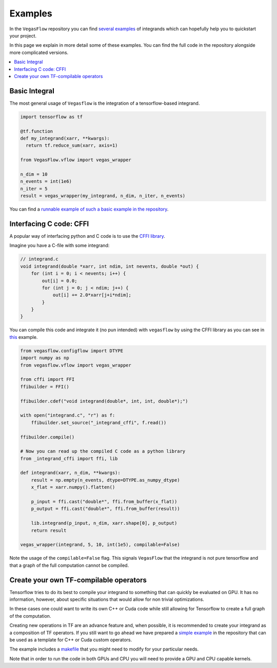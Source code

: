 .. _examples-label:

==========
Examples
==========

In the ``VegasFlow`` repository you can find `several examples <https://github.com/N3PDF/vegasflow/tree/master/examples>`_
of integrands which can hopefully help you to quickstart your project.

In this page we explain in more detail some of these examples.
You can find the full code in the repository alongside more complicated versions.


.. contents::
   :local:
   :depth: 1


Basic Integral
==============

The most general usage of ``Vegasflow`` is the integration of a tensorflow-based
integrand.

.. code-block:: python

    import tensorflow as tf

    @tf.function
    def my_integrand(xarr, **kwargs):
      return tf.reduce_sum(xarr, axis=1)
      
    from VegasFlow.vflow import vegas_wrapper

    n_dim = 10
    n_events = int(1e6)
    n_iter = 5
    result = vegas_wrapper(my_integrand, n_dim, n_iter, n_events)
            

You can find a `runnable example of such a basic example in the repository <https://github.com/N3PDF/vegasflow/blob/master/examples/simgauss_tf.py>`_.


Interfacing C code: CFFI
========================

A popular way of interfacing python and C code is to use the
`CFFI library  <https://cffi.readthedocs.io/en/latest/>`_.

Imagine you have a C-file with some integrand:

.. code-block:: C

    // integrand.c
    void integrand(double *xarr, int ndim, int nevents, double *out) {
        for (int i = 0; i < nevents; i++) {
            out[i] = 0.0;
            for (int j = 0; j < ndim; j++) {
                out[i] += 2.0*xarr[j+i*ndim];
            }
        }
    }
    
You can compile this code and integrate it (no pun intended) with ``vegasflow``
by using the CFFI library as you can see in `this <https://github.com/N3PDF/vegasflow/blob/master/examples/simgauss_cffi.py>`_ example.
            
.. code-block:: python

    from vegasflow.configflow import DTYPE
    import numpy as np
    from vegasflow.vflow import vegas_wrapper

    from cffi import FFI
    ffibuilder = FFI()
    
    ffibuilder.cdef("void integrand(double*, int, int, double*);")
    
    with open("integrand.c", "r") as f:
        ffibuilder.set_source("_integrand_cffi", f.read())
        
    ffibuilder.compile()
    
    # Now you can read up the compiled C code as a python library
    from _integrand_cffi import ffi, lib
    
    def integrand(xarr, n_dim, **kwargs):
        result = np.empty(n_events, dtype=DTYPE.as_numpy_dtype)
        x_flat = xarr.numpy().flatten()
        
        p_input = ffi.cast("double*", ffi.from_buffer(x_flat))
        p_output = ffi.cast("double*", ffi.from_buffer(result))
        
        lib.integrand(p_input, n_dim, xarr.shape[0], p_output)
        return result
        
    vegas_wrapper(integrand, 5, 10, int(1e5), compilable=False)
    
    
Note the usage of the ``compilable=False`` flag.
This signals ``VegasFlow`` that the integrand is not pure tensorflow and
that a graph of the full computation cannot be compiled.


Create your own TF-compilable operators
=======================================

Tensorflow tries to do its best to compile your integrand to something that can
quickly be evaluated on GPU.
It has no information, however, about specific situations that would allow
for non trivial optimizations.

In these cases one could want to write its own C++ or Cuda code while still
allowing for Tensorflow to create a full graph of the computation.

Creating new operations in TF are an advance feature and, when possible,
it is recommended to create your integrand as a composition of TF operators.
If you still want to go ahead we have prepared a `simple example <https://github.com/N3PDF/vegasflow/tree/master/examples/cuda>`_
in the repository that can be used as a template for C++ or Cuda custom
operators.

The example includes a `makefile <https://github.com/N3PDF/vegasflow/blob/master/examples/cuda/makefile>`_ that you might need to modify for your particular needs.

Note that in order to run the code in both GPUs and CPU you will need to provide
a GPU and CPU capable kernels.




